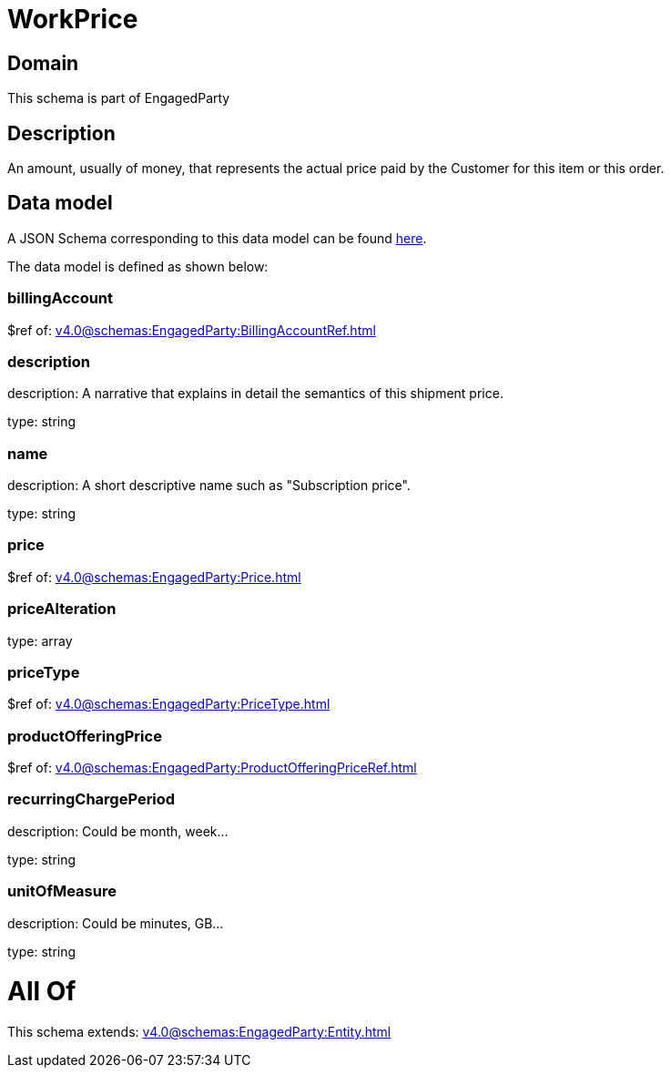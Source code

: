 = WorkPrice

[#domain]
== Domain

This schema is part of EngagedParty

[#description]
== Description

An amount, usually of money, that represents the actual price paid by the Customer for this item or this order.


[#data_model]
== Data model

A JSON Schema corresponding to this data model can be found https://tmforum.org[here].

The data model is defined as shown below:


=== billingAccount
$ref of: xref:v4.0@schemas:EngagedParty:BillingAccountRef.adoc[]


=== description
description: A narrative that explains in detail the semantics of this shipment price.

type: string


=== name
description: A short descriptive name such as &quot;Subscription price&quot;.

type: string


=== price
$ref of: xref:v4.0@schemas:EngagedParty:Price.adoc[]


=== priceAlteration
type: array


=== priceType
$ref of: xref:v4.0@schemas:EngagedParty:PriceType.adoc[]


=== productOfferingPrice
$ref of: xref:v4.0@schemas:EngagedParty:ProductOfferingPriceRef.adoc[]


=== recurringChargePeriod
description: Could be month, week...

type: string


=== unitOfMeasure
description: Could be minutes, GB...

type: string


= All Of 
This schema extends: xref:v4.0@schemas:EngagedParty:Entity.adoc[]
